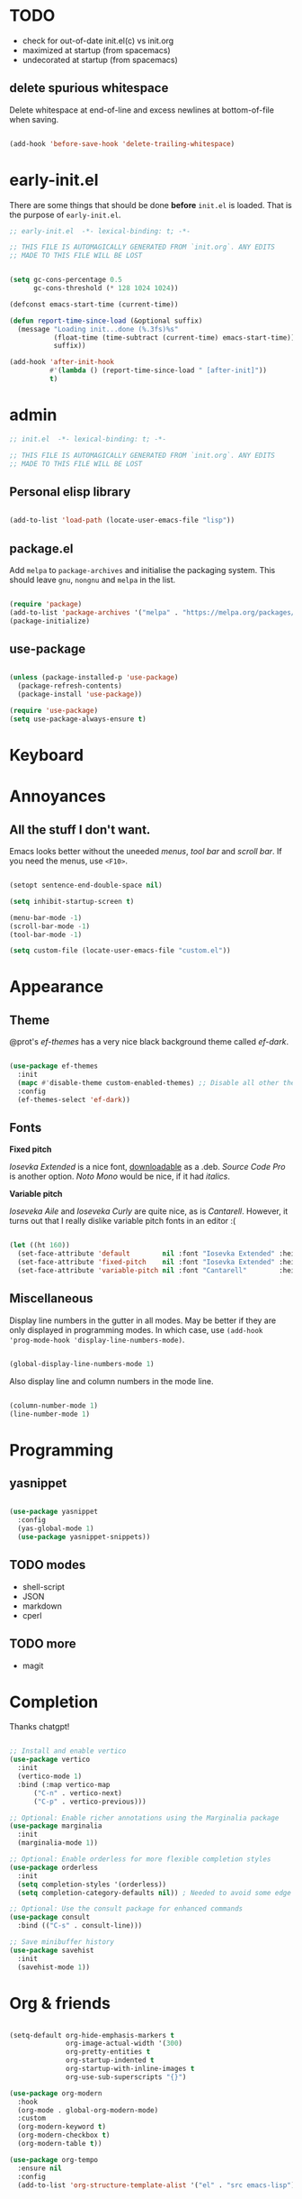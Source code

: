 * TODO

- check for out-of-date init.el(c) vs init.org
- maximized at startup (from spacemacs)
- undecorated at startup (from spacemacs)

** delete spurious whitespace

Delete whitespace at end-of-line and excess newlines at
bottom-of-file when saving.

#+begin_src emacs-lisp

  (add-hook 'before-save-hook 'delete-trailing-whitespace)

#+end_src

* early-init.el

There are some things that should be done *before* ~init.el~ is loaded. That is
the purpose of ~early-init.el~.

#+begin_src emacs-lisp :tangle early-init.el
  ;; early-init.el  -*- lexical-binding: t; -*-

  ;; THIS FILE IS AUTOMAGICALLY GENERATED FROM `init.org`. ANY EDITS
  ;; MADE TO THIS FILE WILL BE LOST
#+end_src

#+begin_src emacs-lisp :tangle early-init.el

  (setq gc-cons-percentage 0.5
        gc-cons-threshold (* 128 1024 1024))

  (defconst emacs-start-time (current-time))

  (defun report-time-since-load (&optional suffix)
    (message "Loading init...done (%.3fs)%s"
             (float-time (time-subtract (current-time) emacs-start-time))
             suffix))

  (add-hook 'after-init-hook
            #'(lambda () (report-time-since-load " [after-init]"))
            t)

#+end_src

* admin

#+begin_src emacs-lisp
  ;; init.el  -*- lexical-binding: t; -*-

  ;; THIS FILE IS AUTOMAGICALLY GENERATED FROM `init.org`. ANY EDITS
  ;; MADE TO THIS FILE WILL BE LOST
#+end_src

** Personal elisp library

#+begin_src emacs-lisp

  (add-to-list 'load-path (locate-user-emacs-file "lisp"))

#+end_src

** package.el

Add ~melpa~ to ~package-archives~ and initialise the packaging system.
This should leave ~gnu~, ~nongnu~ and ~melpa~ in the list.

#+begin_src emacs-lisp

  (require 'package)
  (add-to-list 'package-archives '("melpa" . "https://melpa.org/packages/") t)
  (package-initialize)

#+end_src

** use-package

#+begin_src emacs-lisp

  (unless (package-installed-p 'use-package)
    (package-refresh-contents)
    (package-install 'use-package))

  (require 'use-package)
  (setq use-package-always-ensure t)

#+end_src

* Keyboard

* Annoyances

** All the stuff I don't want.

Emacs looks better without the uneeded /menus/, /tool bar/ and /scroll bar/.
If you need the menus, use ~<F10>~.

#+begin_src emacs-lisp

  (setopt sentence-end-double-space nil)

  (setq inhibit-startup-screen t)

  (menu-bar-mode -1)
  (scroll-bar-mode -1)
  (tool-bar-mode -1)

  (setq custom-file (locate-user-emacs-file "custom.el"))

#+end_src

* Appearance

** Theme

@prot's /ef-themes/ has a very nice black background theme called /ef-dark/.

#+begin_src emacs-lisp

  (use-package ef-themes
    :init
    (mapc #'disable-theme custom-enabled-themes) ;; Disable all other themes
    :config
    (ef-themes-select 'ef-dark))

#+end_src

** Fonts

*Fixed pitch*

/Iosevka Extended/ is a nice font, [[https://phd-sid.ethz.ch/debian/fonts-iosevka/fonts-iosevka_22.0.0%2Bds-1_all.deb][downloadable]] as a .deb. /Source Code
Pro/ is another option. /Noto Mono/ would be nice, if it had /italics/.

*Variable pitch*

/Ioseveka Aile/ and /Ioseveka Curly/ are quite nice, as is /Cantarell/.
However, it turns out that I really dislike variable pitch fonts in an
editor :(

#+begin_src emacs-lisp

  (let ((ht 160))
    (set-face-attribute 'default        nil :font "Iosevka Extended" :height ht :weight 'medium)
    (set-face-attribute 'fixed-pitch    nil :font "Iosevka Extended" :height ht :weight 'medium)
    (set-face-attribute 'variable-pitch nil :font "Cantarell"        :height ht :weight 'medium))

#+end_src

** Miscellaneous

Display line numbers in the gutter in all modes. May be better if they
are only displayed in programming modes. In which case, use ~(add-hook
'prog-mode-hook 'display-line-numbers-mode)~.

#+begin_src emacs-lisp

  (global-display-line-numbers-mode 1)

#+end_src

Also display line and column numbers in the mode line.

#+begin_src emacs-lisp

  (column-number-mode 1)
  (line-number-mode 1)

#+end_src

* Programming

** yasnippet

#+begin_src emacs-lisp

  (use-package yasnippet
    :config
    (yas-global-mode 1)
    (use-package yasnippet-snippets))

#+end_src

** TODO modes

- shell-script
- JSON
- markdown
- cperl

** TODO more

- magit

* Completion

Thanks chatgpt!

#+begin_src emacs-lisp

  ;; Install and enable vertico
  (use-package vertico
    :init
    (vertico-mode 1)
    :bind (:map vertico-map
		("C-n" . vertico-next)
		("C-p" . vertico-previous)))

  ;; Optional: Enable richer annotations using the Marginalia package
  (use-package marginalia
    :init
    (marginalia-mode 1))

  ;; Optional: Enable orderless for more flexible completion styles
  (use-package orderless
    :init
    (setq completion-styles '(orderless))
    (setq completion-category-defaults nil)) ; Needed to avoid some edge cases

  ;; Optional: Use the consult package for enhanced commands
  (use-package consult
    :bind (("C-s" . consult-line)))

  ;; Save minibuffer history
  (use-package savehist
    :init
    (savehist-mode 1))

#+end_src

* Org & friends

#+begin_src emacs-lisp

  (setq-default org-hide-emphasis-markers t
                org-image-actual-width '(300)
                org-pretty-entities t
                org-startup-indented t
                org-startup-with-inline-images t
                org-use-sub-superscripts "{}")

  (use-package org-modern
    :hook
    (org-mode . global-org-modern-mode)
    :custom
    (org-modern-keyword t)
    (org-modern-checkbox t)
    (org-modern-table t))

  (use-package org-tempo
    :ensure nil
    :config
    (add-to-list 'org-structure-template-alist '("el" . "src emacs-lisp")))

#+end_src
